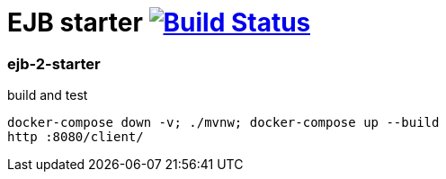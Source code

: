 = EJB starter image:https://travis-ci.org/daggerok/java-ee-examples.svg?branch=master["Build Status", link="https://travis-ci.org/daggerok/java-ee-examples"]

//tag::content[]

=== ejb-2-starter

.build and test
----
docker-compose down -v; ./mvnw; docker-compose up --build
http :8080/client/
----

//end::content[]
